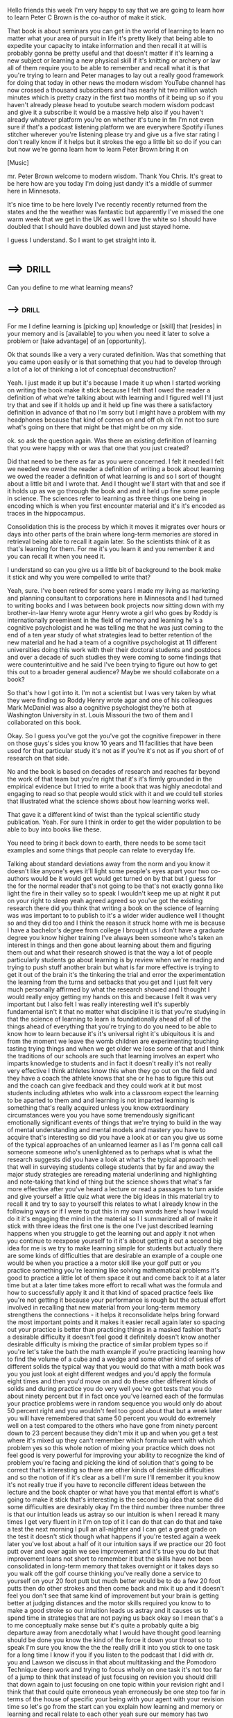 Hello friends this week I'm very happy to say that we are going to
learn how to learn Peter C Brown is the co-author of make it stick.

That book is about seminars you can get in the world of learning to
learn no matter what your area of pursuit in life it's pretty likely
that being able to expedite your capacity to intake information and
then recall it at will is probably gonna be pretty useful and that
doesn't matter if it's learning a new subject or learning a new
physical skill if it's knitting or archery or law all of them require
you to be able to remember and recall what it is that you're trying to
learn and Peter manages to lay out a really good framework for doing
that today in other news the modern wisdom YouTube channel has now
crossed a thousand subscribers and has nearly hit two million watch
minutes which is pretty crazy in the first two months of it being up
so if you haven't already please head to youtube search modern wisdom
podcast and give it a subscribe it would be a massive help also if you
haven't already whatever platform you're on whether it's tune in fm
I'm not even sure if that's a podcast listening platform we are
everywhere Spotify iTunes stitcher wherever you're listening please
try and give us a five star rating I don't really know if it helps but
it strokes the ego a little bit so do if you can but now we're gonna
learn how to learn Peter Brown bring it on 

[Music]

mr. Peter Brown welcome to modern wisdom. Thank You Chris. It's great to
be here how are you today I'm doing just dandy it's a middle of summer
here in Minnesota. 

It's nice time to be here lovely I've recently recently returned from
the states and the the weather was fantastic but apparently I've
missed the one warm week that we get in the UK as well I love the
white so I should have doubled that I should have doubled down and
just stayed home. 

I guess I understand. So I want to get straight into it. 
* ==>                                                                 :drill:
  Can you define to me what learning means?

** -->                                                                :drill:
  :PROPERTIES:
  :DRILL_CARD_TYPE: hide2cloze
  :END:

   For me I define learning is [picking up] knowledge or [skill] that
   [resides] in your memory and is [available] to you when you need it
   later to solve a problem or [take advantage] of an [opportunity].

Ok that sounds like a very a very curated definition. Was that
something that you came upon easily or is that something that you had
to develop through a lot of a lot of thinking a lot of conceptual
deconstruction? 

Yeah. I just made it up but it's because I made it up
when I started working on writing the book make it stick because I
felt that I owed the reader a definition of what we're talking about
with learning and I figured well I'll just try that and see if it
holds up and it held up fine was there a satisfactory definition in
advance of that no I'm sorry but I might have a problem with my
headphones because that kind of comes on and off oh ok I'm not too
sure what's going on there that might be that might be on my side. 

ok. so ask the question again. Was there an existing definition of
learning that you were happy with or was that one that you just
created? 

Did that need to be there as far as you were concerned. I felt
it needed I felt we needed we owed the reader a definition of writing
a book about learning we owed the reader a definition of what learning
is and so I sort of thought about a little bit and I wrote that. And I
thought we'll start with that and see if it holds up as we go through
the book and and it held up fine some people in science. The sciences
refer to learning as three things one being in encoding which is when
you first encounter material and it's it's encoded as traces in the
hippocampus. 

Consolidation this is the process by which it moves it
migrates over hours or days into other parts of the brain where
long-term memories are stored in retrieval being able to recall it
again later. So the scientists think of it as that's learning for them.
For me it's you learn it and you remember it and you can recall it
when you need it. 

I understand so can you give us a little bit of background to the book
make it stick and why you were compelled to write that?

Yeah, sure. I've been retired for some years I made my living as
marketing and planning consultant to corporations here in Minnesota
and I had turned to writing books and I was between book projects now
sitting down with my brother-in-law Henry wrote agur Henry wrote a
girl who goes by Roddy is internationally preeminent in the field of
memory and learning he's a cognitive psychologist and he was telling
me that he was just coming to the end of a ten year study of what
strategies lead to better retention of the new material and he had a
team of a cognitive psychologist at 11 different universities doing
this work with their their doctoral students and postdocs and over a
decade of such studies they were coming to some findings that were
counterintuitive and he said I've been trying to figure out how to get
this out to a broader general audience? Maybe we should collaborate on
a book?

So that's how I got into it. I'm not a scientist but I was very
taken by what they were finding so Roddy Henry wrote agar and one of
his colleagues Mark McDaniel was also a cognitive psychologist they're
both at Washington University in st. Louis Missouri the two of them
and I collaborated on this book. 

Okay. So I guess you've got the you've got the cognitive firepower in
there on those guys's sides you know 10 years and 11 facilities that
have been used for that particular study it's not as if you're it's
not as if you short of of research on that side. 

No and the book is based on decades of research and reaches far beyond
the work of that team but you're right that it's it's firmly grounded
in the empirical evidence but I tried to write a book that was highly
anecdotal and engaging to read so that people would stick with it and
we could tell stories that Illustrated what the science shows about
how learning works well. 

That gave it a different kind of twist than the typical scientific
study publication. Yeah. For sure I think in order to get the wider
population to be able to buy into books like these. 

You need to bring it back down to earth, there needs to be some tacit
examples and some things that people can relate to everyday life.

Talking about standard deviations away from the norm and you know it
doesn't like anyone's eyes it'll light some people's eyes apart your
two co-authors would be it would get would get turned on by that but I
guess for the for the normal reader that's not going to be that's not
exactly gonna like light the fire in their valley so to speak I
wouldn't keep me up at night it put on your right to sleep yeah agreed
agreed so you've got the existing research there did you think that
writing a book on the science of learning was was important to to
publish to it's a wider wider audience well I thought so and they did
too and I think the reason it struck home with me is because I have a
bachelor's degree from college I brought us I don't have a graduate
degree you know higher training I've always been someone who's taken
an interest in things and then gone about learning about them and
figuring them out and what their research showed is that the way a lot
of people particularly students go about learning is by review when
we're reading and trying to push stuff another brain but what is far
more effective is trying to get it out of the brain it's the tinkering
the trial and error the experimentation the learning from the turns
and setbacks that you get and I just felt very much personally
affirmed by what the research showed and I thought I would really
enjoy getting my hands on this and because I felt it was very
important but I also felt I was really interesting well it's superbly
fundamental isn't it that no matter what discipline it is that you're
studying in that the science of learning to learn is foundationally
ahead of all of the things ahead of everything that you're trying to
do you need to be able to know how to learn because it's it's
universal right it's ubiquitous it is and from the moment we leave the
womb children are experimenting touching tasting trying things and
when we get older we lose some of that and I think the traditions of
our schools are such that learning involves an expert who imparts
knowledge to students and in fact it doesn't really it's not really
very effective I think athletes know this when they go out on the
field and they have a coach the athlete knows that she or he has to
figure this out and the coach can give feedback and they could work at
it but most students including athletes who walk into a classroom
expect the learning to be aparted to them and and learning is not
imparted learning is something that's really acquired unless you know
extraordinary circumstances were you you have some tremendously
significant emotionally significant events of things that we're trying
to build in the way of mental understanding and mental models and
mastery you have to acquire that's interesting so did you have a look
at or can you give us some of the typical approaches of an unlearned
learner as I as I'm gonna call call someone someone who's
unenlightened as to perhaps what is what the research suggests did you
have a look at what's the typical approach well that well in surveying
students college students that by far and away the major study
strategies are rereading material underlining and highlighting and
note-taking that kind of thing but the science shows that what's far
more effective after you've heard a lecture or read a passages to turn
aside and give yourself a little quiz what were the big ideas in this
material try to recall it and try to say to yourself this relates to
what I already know in the following ways or if I were to put this in
my own words here's how I would do it it's engaging the mind in the
material so I I summarized all of make it stick with three ideas the
first one is the one I've just described learning happens when you
struggle to get the learning out and apply it not when you continue to
reexpose yourself to it it's about getting it out a second big idea
for me is we try to make learning simple for students but actually
there are some kinds of difficulties that are desirable an example of
a couple one would be when you practice a a motor skill like your golf
putt or you practice something you're learning like solving
mathematical problems it's good to practice a little lot of them space
it out and come back to it at a later time but at a later time takes
more effort to recall what was the formula and how to successfully
apply it and it that kind of spaced practice feels like you're not
getting it because your performance is rough but the actual effort
involved in recalling that new material from your long-term memory
strengthens the connections - it helps it reconsolidate helps bring
forward the most important points and it makes it easier recall again
later so spacing out your practice is better than practicing things in
a masked fashion that's a desirable difficulty it doesn't feel good it
definitely doesn't know another desirable difficulty is mixing the
practice of similar problem types so if you're let's take the bath the
math example if you're practicing learning how to find the volume of a
cube and a wedge and some other kind of series of different solids the
typical way that you would do that with a math book was you you just
look at eight different wedges and you'd apply the formula eight times
and then you'd move on and do these other different kinds of solids
and during practice you do very well you've got tests that you do
about ninety percent but if in fact once you've learned each of the
formulas your practice problems were in random sequence you would only
do about 50 percent right and you wouldn't feel too good about that
but a week later you will have remembered that same 50 percent you
would do extremely well on a test compared to the others who have gone
from ninety percent down to 23 percent because they didn't mix it up
and when you get a test where it's mixed up they can't remember which
formula went with which problem yes so this whole notion of mixing
your practice which does not feel good is very powerful for improving
your ability to recognize the kind of problem you're facing and
picking the kind of solution that's going to be correct that's
interesting so there are other kinds of desirable difficulties and so
the notion of if it's clear as a bell I'm sure I'll remember it you
know it's not really true if you have to reconcile different ideas
between the lecture and the book chapter or what have you that mental
effort is what's going to make it stick that's interesting is the
second big idea that some did some difficulties are desirably okay I'm
the third number three number three is that our intuition leads us
astray so our intuition is when I reread it many times I get very
fluent in it I'm on top of it I can do that can do that and take a
test the next morning I pull an all-nighter and I can get a great
grade on the test it doesn't stick though what happens if you're
tested again a week later you've lost about a half of it our intuition
says if we practice our 20 foot putt over and over again we see
improvement and it's true you do but that improvement leans not short
to remember it but the skills have not been consolidated in long-term
memory that takes overnight or it takes days so you walk off the golf
course thinking you've really done a service to yourself on your 20
foot putt but much better would be to do a few 20 foot putts then do
other strokes and then come back and mix it up and it doesn't feel you
don't see that same kind of improvement but your brain is getting
better at judging distances and the motor skills required you know to
to make a good stroke so our intuition leads us astray and it causes
us to spend time in strategies that are not paying us back okay so I
mean that's a to me conceptually make sense but it's quite a probably
quite a big departure away from anecdotally what I would have thought
good learning should be done you know the kind of the force it down
your throat so to speak I'm sure you know the the the really drill it
into you stick to one task for a long time I know if you if you listen
to the podcast that I did with dr. you and Lawson we discuss in that
about multitasking and the Pomodoro Technique deep work and trying to
focus wholly on one task it's not too far of a jump to think that
instead of just focusing on revision you should drill that down again
to just focusing on one topic within your revision right and I think
that that could quite erroneous yeah erroneously be one step too far
in terms of the house of specific your being with your agent with your
revision time so let's go from the start can you explain how learning
and memory or learning and recall relate to each other yeah sure our
memory has two components actually my co-author Roddy rota ger is his
field is memory and he's really written the break a lot of the
breakthrough material on memory including uh discovering this whole
field of false memory but in any case long-term memory is is in
different parts of the brain than short-term memory so when we're
talking about short-term memory or working memory it's the list you go
to the grocery store you maybe remember it long enough to pick up the
things and then maybe you might or might not remember you need to stop
by the dry cleaner on the way home but that's gone is there a is there
a time if they're a approximate time limit usually on that 24 hours or
not particularly but III don't I don't think so I think it depends on
whether you're trying if you're making an effort to remember it for
longer for example you're you rent a bike and it's got a four-digit
combination lock and you're trying to remember those four digits when
you can give yourself a tool to do that I was with a friend and in
Adelaide Australia and she said I can't I can't even remember my pin
number on my card how am I gonna do this with my bike well what are
the numbers she said it's five to six eight no no I said well I'll
break it into 52 and 68 what can you do with that all 52 is easy
that's the cards in a deck of cards in 68 oh that's the swirly girly
she said so she still remembers this four-digit number of years later
so there aren't devices you can use you know well if I have
information to keep to keep in your mind so but the long-term memory
is different from short-term memory and that is it needs to migrate to
another part of the brain and be connected to the other things that
you know so the two aspects of long-term memory are one that it gets
thoroughly and embedded in the brain and connected to many different
points of knowledge if you can attach a visual image like us medical
schools to annales talking to who was trying to remember stuff medical
stuff and he said I realized after reading the research that if I
paused and made a mental picture of the the organ I was reading about
and thought about its connections that I could remember that whole
thing better what you get more different connections in the brain
which become routes to finding it again later and recalling it so it's
partly about having having it thoroughly embedded in your brain and
it's partly about having the cues you need to find it later when you
want it a lot of things that we've learned in life we can't recall
because we've reassigned the cues to other things in the meantime in
terms of what you saw to use well what I mean Chris is when you come
to LA and you rent a car you have to create no queues to remember to
stay on the right side of the road the queues if you are going to take
your a-levels for example in psychology as was the case of a
psychology professor at Oxford that we talked to he took his students
his students were have mastered the content but the pressure and the
a-levels you don't know which materials are gonna be asked to write
and then in each of the ones you're asked to write there's you know
multiple paragraphs I'm sure you know this better than I but yes so he
took his students to coffee shops and he'd say ok and I'm imagine that
you've what you're walking into the coffee shop and you're going
around the perimeter of the shop and they will attach meaning to the
different parts of the furnishings with the layout that give them cues
a name of something that cue that next paragraph in there right up so
when they learn what the subject is they have to write about they say
ok that was at the such-and-such you know pastry shop yeah and I was
sitting there and I can see I came in oh yeah I called that fern you
know something or other and they and on they can go they have the
queues so under pressure when we tend to kind of freeze up in being
able to recall material that's a cert of mnemonic device yeah those
are accused by which you can bring it up it's the it's the beginning
of the deck of cards that starts to tumble into the rest of the
knowledge right exactly so I can certainly draw a parallel between
that and my learning style so to give you a little bit of a little bit
of context for myself my learning style from probably my GCSEs of 15
and 16 was to write summarise notes and to then completely verbatim
record in my mind what the notes were on the page so I would know that
top left starting at the top it was this particular bit than this then
I could see when I got into the exam I could actually feel in my mind
where let's say that I'd written a word incorrectly and I'd crossed it
out I'd be like ok so it's three pages in it's that old is that
there's the word that's written correctly and those sort of hues I'm
aware that that you know had I have had I've been able to read your
book before I went to university I'd have probably had probably had a
much easier time of it but it was kind of for me I guess I was I was I
was using recall but that was blunt force like just complete yet
source verbatim great and that wasn't using the desirable difficulties
spacing and that also wasn't using point number three either so you
know I think I'd maybe I'd maybe focused on the recall and I was I
discovered myself that using recall was a good way for me to at least
wait it's pointless learning something if you then can't if you can't
then pull it back out as you say you know it's almost as if what
happened either yeah is pointless and so we had an email from someone
recently he would read the book and said I'm you know I've developed a
new way of taking notes and I'd like to know what you think of it he
said instead of trying to capture everything that the lecturer tells
me I've read the material and I hear the lecture I start have been
writing questions in each area so that when I go back to review my
notes I'm actually requiring myself to recall from memory and look up
if I can't recall it what the material is yeah that's pretty kind of
you know that's a clever way of doing it because that's what you're
gonna have to do a test time yeah and then the other issue about
memorizing notes or memorizing a text is tempted temptation to
memorize terms in as opposed to concepts so it's always important when
you've read something or taken the notes to be able to elaborate on
them to explain why is this important what would happen if this
weren't true what how does it relate to what I already know I guess
that's the difference between pure recall and comprehension that right
yes and and which leads ultimately into consent try learning right
okay that's interesting so I did question that I want you to ask him
we've led onto it pretty perfectly here is it possible to learn
something but not remember it well sure there's all kinds of things
we've learned that we don't but we can't recall functionally do I
guess there's two ways I don't recall it yeah yeah there's a lot of
stuff that you've learned that you can't recall until you get some
kind of a clue you'll see someone out of your past or you start
talking to someone about past things and all these memories start
flooding back or you catch a smell that's particularly were when
something happened and the memories start flooding back so that's
maybe a little different from what you're asking no I think I think
that's right I think you I think you correct you what you what we've
fallen back to here is the cues right right exactly right I had this
problem in 1998 my wife and I spent a year in Italy and I would go and
take lessons on the language and and the only non English language I
had in me and I didn't have much of it was four years of French and so
my brain kept presenting the French whenever I was trying to say
something he's not gonna go down very well within its own yeah I
didn't go down startled to me well I understood it better after I
wrote this book that I'm I'm cueing you know a foreign word for
whatever and then I discovered after a year in the country and getting
mildly able to get by with the language that I could differentiate
between the French and the Italian on demand but it was because I got
more diverse cues I suppose yes that's that's that's really
interesting so okay we we've understood the recall would you is it
fair to say that recall forms the foundation for learning or that the
ability yes okay so without without the capacity for recall the
learning any learning that you build on top of that from comprehension
to that what was what was the terminology that you used in conceptual
knowledge conceptual knowledge right okay so what when in there here's
an interesting thing that lets take or you can take hitting a fastball
well you don't play baseball over there but take some kind of a soccer
move or take it you know driving a stick shift car yeah you get into a
car you're a brand new driver you got to adjust the seat and adjust
the mirror you got to look here and look there you got to push in the
clutch and push in the the shifter and let out the clutch while you're
putting on the guys very complicated set of moves and look and steer
out into the roadway and move along well you and I do that without any
thought whatsoever I mean we're thinking about the luncheon we're
about to arrive at yeah so there's a lot of learning and particular
procedural learning that the recall is that the procedural learning is
kind of chunked like the scientists actually call it chunked in a part
of the brain and it's available to us just like that without having to
think no how what do I do with this shift lever what do I do with my
feet is there and we get to people who are at very high level in the
sciences for example or any field musicians whatever they have spent
enough time with the fundamentals of physics or energy and transfer or
whatever those things are that they just invoke this law or that law
subconsciously as you're looking at a situation so those of us who
don't have that knowledge we had to think through every darn step we
had to think through every part of that shifting and driving sequence
but with practice especially if it's spaced out it becomes second
nature to us and then we possess it and then that becomes a mental
model that we can build on in other in connected to other abilities or
other bodies of knowledge I understand so time and attention that to a
degree is is going to be an important factor that trying you know
cramming and and rushing you're learning together is not giving you
enough time to allow that to settle and then to come back to it right
well that's exactly so it isn't just spacing out the practice of
something with intervals between so that you're a little rusty so it's
a little more difficult to do and that difficulty actually strengthens
there's our really difficulties again right yeah right but it's also
true that in a course if you're let's say your professor and of course
is better to introduce a lot of the material earlier in the course and
come back to it in distributed over the period of the course because
when learning is distributed like that it sticks better and it has
more opportunities to connect with the other related material instead
of doing it in block fashion or in a silo okay you know first we're
gonna do this we're gonna do that yeah so you kind of look you take an
overview of the entire map and then you begin to move through the map
piece by piece right and so if you're managing your time I know I'm
gonna have a test next Thursday on such-and-such you don't want to say
Wednesday is my day I'm dedicating to that you're better off
dedicating some a little a little bit of time each day between now and
then because that distributing that out over time is going to help
your brain do what it does well our brains are such that if we go to
bed pondering a challenge or a problem the brain we've discovered is
working at that through the night and it will throw out your relevant
stuff and try to connect us to other stuff it's a remarkable thing so
you are kind of empowering your brain to take some responsibility for
learning this material if you start it early and come back to it from
time to time instead of trying to force it force it into your brain
well I'm afraid that now I'm afraid that eighteen years of full-time
education led me to do everything less knit so I memorably I'm
probably patient zero for how bad you can be at cramming but you know
I can I can certainly appreciate the times when I have spent a little
bit more time over stuff and I've distributed it throughout my week or
however it may be I'm right in thinking I read a I read a study
recently that talked about the capacity for problem-solving before and
after a night sleep versus if you had one 5-hour chunk or two
two-and-a-half hour chunks spread over two days and the difference
between the group that had the sleep in between and was their brains
were allowed to reset and look at the problem with fresh eyes the
capacity for them to complete the problem was so much so much more
impressive than the group that just had one yeah one go at it for five
hours which two-degree almost sounds counterintuitive do you think oh
I've got to get back in the same headspace and I've got to get myself
up to speed again when I start yeah I've got to recall all this stuff
that I did that I might have forgotten but you know almost slightly
covered intuitively it doesn't seem to be that way it seems to be that
like you say distributing it is yeah there's a really interesting
study of medical residents who are learning to reattach tiny vessels
with a surgical stitch in the way in this country they do that they go
away for a day and there's four lessons the first they get a video and
then they're given a little bit of rubber tubing called a Penrose
drain and they're shown how to pass their stitches through an entire
surgical knots and then they see a video and they're given some
synthetic tissue and they practice that then they're seen a video and
they get given a turkey thigh so there's four videos four sessions one
day the end of the day they are supposedly on top of this this skill
okay so well in this in the study half the group did it that way there
are 38 of them and the other half came in and did the first video and
practice and they went away for a week and they came back to second
week for the second video on practice and I'm thinking those those
doctors are sitting there thinking wow let's see if I can remember
what was that less yeah exactly my life is busy you know and they
struggle to kind of recall what it was and they had this next lesson
and they went away for a week so I would like this for weeks so they
had the exact same training but those whose learning was spaced out
over four weeks far exceeded the others in all expert measures and
they were then they had a surprise test they were given a rat that had
a severed aorta and their challenge was to save the rat to reattach
the art and all of those who's learning was spaced out succeeded in a
large percentage of those whose learning wasn't spaced out and we're
not able to see if they're lucky if you were right I want them to do
this first goal and then just a great example of this the simple power
of exposing your brain to something and working with a little bit than
going away and coming back later and making that effort to recall and
then adding in okay so we've got we've got recall we understand the
importance of that moving on to the second the second key concept that
you had which was desirable difficulties and the spacing our effort
can you explain how someone can apply that how can you how can you
force desirable difficulties into a studying practice well let's take
a subject I mean you can you can study let's say there was a great
study of Y don't worry I'll use one where people were identifying
learning to identify birds and so they had I don't know four or five
different families of birds and they were given exemplars of each of
the families so they'd be given a bunch of Thrasher's to learn and
then they'd be given a bunch of you know I'm not a bird guy maybe
Raptors or whatever the different groups were okay yeah and and then
and then they were a challenge they were showing a bird they hadn't
studied and they were challenged to identify which family belong to
and the interesting thing about birds is within these families there's
no single characteristic that is true of all birds within a family so
you're looking at a comp a sort of a a group of different kinds of
characteristics that generally would come to define a family okay so
those who learned it in this way looking at many types of one and many
many examples of another's worth didn't learn them nearly as well as
those who had the different exemplars shown them in random order so
this is a study if you were studying you study in random order and
they learned far better they learned they were better able to identify
the unifying characteristics as well as the differentiating
characteristics of those birds and in other kinds of same motor skills
learning in the same way of mixing up the the particular problems that
you're trying to do or the motor skills movements they become much
better at transferring that skill to an unfamiliar situation so what
if you're in a study situation where you've got a group of different
types of problems that you're trying to master you can take it upon
yourself use flashcards to mix up your expand amaz'd order in a random
way right okay that's interesting so neurologically there must be
something going on within the brain that this particular mix-up of
recall of recall requirements that must help to embed the learning
somehow yes so I'll say that one of the differences between cognitive
psychology and neuroscience is that the cognitive psychologists do
these empirical studies if this happens what is the result and they
learned from that the neuroscientists then are saying well how does
that work in the brain what is going on in the brain and so those two
fields are coming together but there's a long way from our really
understanding exactly how this works but I'll give you a very brief
example these were elementary school children who were tossing
beanbags into baskets okay and 12 weeks everyday at gym for 12 weeks
ladies a boring 12 well they're pretty young kids they like tossing
the 30 bags and if they're easily they're easily pleased tossed every
time into a four foot basket the other group toss sometimes into three
foot and sometimes into five foot never in the forfeit at the end of
12 weeks they're all tested on the 4-foot basket and those who are
best able to hit the 4 foot basket we're the ones that have practice
on three feet and five feet but never on the four feet that's so
interesting so the reason for that the speculation you know what the
scientists believe is the reason for that is that these four foot the
three foot and five foot challenges required variation in judging
distance and the motor response to it and gave them more complex that
the really interesting thing for me was it they believed that this
skill of the three and five foot tossers was encoded in a different
part of the brain where more complex motor skills are encoded than
those who just repeated the four foot toss over and over and over
again one was a little more robotic and didn't require the yep the
extra comprehension right the conceptualization yeah right that's
really interesting that's a fascinating study so I think what you've
done there is you've touched on what again is a cognitive bias that we
sometimes have to presume that because we're able to recall you know
if we stick to one thing for a night and you're able to recall that
one thing you're like yes I've got some work done it's planting a flag
in the ground that okay I can remember this one thing whereas the
desirable difficulty which is potentially a better route to learning
longer term in the short term can actually make you feel like you're
doing less work right or like you're making less progress so oh well I
can't really in full recall any of these individual parts but across
the whole the amount that you've learned in quotation marks has
increased is that fair to say yes it is I think you do are more easily
discouraged when you do that is there I just must say in any of these
things that you're gonna try to practice in a random order you want to
try you know you want to try your 20-foot putt a few times you kind of
get a sense of what you're trying to do you want to find the volume of
of the spheroid a few different ones a few times so you get a sense of
what that is and then the practice is mixed up so don't keep doing the
single one until you've got it nailed so to speak interrupt it
interrupt it and move on to the others and come back to it later it
won't feel as good but just going back to my own personal experience
struggling with the Italian language well you got over there the first
of the year and by the fall of that year I was with some young
Italians we had befriended from the school and and we were chatting in
Italian and I heard myself using idioms that I didn't know I knew and
these had come to me through stopping I rode my bike around a lot and
I'd stop at the town water pumps to get water and I'd try to chat with
the people who are hunting birds or whatever you know and there was
always a struggle and a frustration but the brain is probably for both
it probably some both holidays as well probably a frustration for them
as well as for years and Americans give too much weight to your
frustration you just need to kind of trust your brain and then your
brains working at making sense of it as long as you give it the
challenge yeah okay so I get that sort of touches on the one of the
third main concepts isn't it as well that too you don't really know I
guess using your own judgment for how your learning is going sometimes
you kind of just need to stick to the program right well right a
really important thing that this these cognitive psychologists talk
about us well they call it metacognition which is thinking about your
thinking and that is we're easily duped into thinking we're or on top
of something that we've got it and so what's important is to test
yourself from time to time do you really have it can you really do it
can you really explain this and so self testing has a couple of
benefits one is you learn whether your judgement of what you know and
can do actually is accurate and it and it helps you focus where you
need to bring it up a little bit but the other is the fact of
recalling this stuff is a great way to strengthen your retention of
your mastery and retention of us so as as a study strategy as
self-quizzing ism is potent in several ways there's a kind of goals me
go well I just say when we're talking in schools with professors and
teachers one of the fundamental things that is highly effective is for
the instructor to incorporate frequent low stakes quizzing in the
course low stakes so that people aren't freaked out by no pressure
yeah right you just really dial really dial down the pressure and have
the the experience and ultimately the habit of recalling from memory
what this stuff is in the end that if you can do that in a course
where you're reaching back to earlier material as well as more recent
stuff that stuff gets brought forward and better connected it's a very
potent and not very difficult a strategy for helping students get to
the middle and the end of their course on top of the material that's
interesting there's a program that I know a lot of my friends who
adopt is medical students use called Anki I'm not sure thank you yes
so on keys cue cards write randomized cue cards mostly with
multiple-choice questions and would that fit into your model of
consistent low-level testing yes Anke is great yeah I wish I wish that
I'd known about Anki while I was at while I was at university I think
it might have made my my last minute procrastination tactics a little
bit less about Anki and some other online stuff is it you can have it
you can set it up to to come to your phone and periodically yeah you
did they get reminders will be side dinner and I look over to one of
the guys and they'll have his lab is an kikyo cause his reminders
popped up laughs you were in our household if you were doing anything
other than practicing what he's supposed to learn he'd get a steep
scolding from my wife right that's a disgust that's an undesirable
difficulty right there okay so we've got the capacity for recoil we've
got the desirable difficulties and we've got kind of trying to trying
to ignore what your brain is telling you about how your learning is
going yeah I think it helps if if you can think about stuff you
struggle with that you've had these kind of breakthrough moments it
might be I think of people on BMX stunt bikes I think of people doing
video games trying to find their way to the next level trying this
trying that you know and oh yeah this is what I did last time that
worked kind of thing all the different ways that we're not thinking of
as academics but in our lives where we go through these kinds of space
and episodic exposures to something we're trying to master and then at
some point you realize it's coming to you you know you've kind of got
it yeah that's going to be the same with the somatic material in a
class or with the motor skills stuff when you're trying to learn how
to stitch up a rat or trying to you know I do I went viral oh oh I saw
yeah okay I understand on that um did you in the book did you touch on
anything to do with the focused and diffuse mode networks did you look
at did you look at that much at all I don't think I've heard of that
okay okay so there was this - so there's a course from Coursera which
is a massive open online course and it's called learning how to learn
and I had a little bit of a look through that before I before I knew
we were gonna have our podcast today and with that they they're
focusing a lot on the focus and diffuse mode networks what they were
talking about there was it seems to me the longer term the ability to
recall over time and this as you say this more open mode of thinking
as opposed to a more procedural mode of thinking that when you're
learning something and you go away and then you come back you often
have a very open mind to what the what the solutions may be we've
discussed it previously I've said I did a podcast and meditation not
very long ago with Cory Allen and one of the one of the things that I
wish wouldn't happen but I also appreciate does is when I sit down to
meditate and I quieten my thoughts that's often when I have some of my
best ideas of the day which is terrible because I'm trapped in this
I'm supposed to be trapped focusing on clearing my mind and I've got
all of these really good like awesome ideas coming to me and I think
God I just could can you not happen when I'm not meditating can the
meditating just be allowed to continue on its own all right yeah I've
had that experience but of course this is the brain offering you some
ideas and I if I understand this difference between the focus and
diffused I think one of the one of the astonishing things in writing
is when your mind presents a metaphor for something that helps make
clear the this other thing you know this notion of the similarities
between things that your brain recognizes and so this is one of the
things I believe from what I've read about sleep that begins to happen
when you think about struggle a little bit with a problem or maybe a
conceptual problem in the evening and in the night the brain will kind
of look around and see what do I know that's similar to this are there
models that are like this others is it like this other thing and you
can get some great breakthrough ideas that way so maybe in the in the
meditation where you're just giving your brain you're trying to focus
on the mantra but you're also focusing on your breathing and your
relaxation and it's a very freeing thing and if the brain is
presenting you with images and ideas you know I I think I can only
think that that's constructive you know I agree I couldn't agree more
I think one of the examples that was used was Newton and it was that
he would sit in his chair with ball bearings in his hand and he would
wait he would wait until he just fell asleep and the ball bearings
would drop from his hand and crack on the floor and it would wake him
up and that was the moment at which for him he often had a lot of
breakthroughs and you know if it's if it's good enough Newton it's
probably good enough for us it happens for me when I get when I get
frustrated with my writing and I get on the bike and I head up the
hill and I just smell the smells and look at the horizon and I bike
along and all of a sudden you know my brain starts giving me ideas I
get this like aha moment this is this is what what I could do about
that problem is and then I can come back and work on it do you think
it's difficult to ask someone who is learning or trying to be
productive or writing or whatever it might be do you think it's
difficult to learn when enough focused time is enough and it's time to
move on to oh it's time to take as you say like a planned break to
give yourself that room to breathe because you know you need to spend
some time and attention exposed to the material or exposed to the
particular physical practice or whatever might be but then also you
need this time away from it as well do you think it can be a difficult
scheduling problem for people to know when enough is enough well I'm
sure it can be I don't know I don't know of research into that
question my own human nature tells me you need to have you need to mix
it up and you need to get out of your chair or get out and get some
exercise and then come back to it but I don't know I'm not aware of
research on it one of the things that was a pleasant surprise for me
when I was working on this book I hadn't been aware of the search tool
Google Scholar where you can search for published research on you know
you can put in a term and see where research has been done and thumb
through the different published studies yeah yeah that's kind of
useful I suppose most everybody else knows about it but I didn't and I
found it very awful but I you know it to me intuitively yeah but of
course I'm saying intuition leads us astray with learnings so you
gotta be careful on both sides of the fence right yeah well there's
one thing you know one of the things about being a non-scientist
writing this book with two scientists was I was I tried to be I tried
to take liberties in relating the science to stories of real people
and incidents in their lives and so forth and drawing parallels but
stay within the strict limits of what the empirical research shows us
and what and where we're drifting in a speculation to say this is
speculation but it might be because of such and such yeah so we've
gone through the the three key concepts that you've got there the
capacity for recall the desirable difficulties and then ignoring me
ignoring the cognitive biases to to one degree or another or cutting
yourself some slack if it feels difficult thinking you're not getting
it yeah cut yourself some slack you think you're not getting it but
you probably are yeah okay um so other any other elements that you
think that people need to be able to understand when it comes to
learning is there anything that we haven't gone through yet well there
is this theory of a growth mindset that has been introduced by
cognitive psychologists Stanford University in California named Carol
Dweck and she's done some work that she or she studied with she she
got she would took an interest in why do some people become helpless
when faced with a difficult problem and so she did some work with some
low performing New York middle school junior high school students and
gave them a little seminar on how the brain works and then half the
students she took aside and talked about memory the other half she
took aside and said a lot of people think that their abilities are set
at birth by the gift of their genes but in fact when you work hard to
learn something you are building new connections in the brain and over
time your actual increasing your intellectual abilities through these
challenges these mental challenges she sent them all back into class
she didn't tell the teachers about these two different subgroups and
the students who had been taught that they have some influence or
other intellectual abilities by picking tougher problems and
persisting at them began out performing the other students and she dr.
Dweck developed this sort of duality of a fixed mindset versus a
growth mindset that people with a fixed mindset tend not to pick
problems they won't do well at because it'll indict their sense of
their native ability or as those who have a growth mindset when they
encounter a difficult problem try a little hard or try a different way
you know carry on forward and do better now so there's an issue here I
think when we're saying that some difficulties are desirable it's not
doesn't sound like good news to students a lot of students want the
easiest path possible right I mean we all do we're all we all did yeah
we all want to get as much as possible for as little as possible right
it's in nature I think we all agree on that so I think I think that
there's more research that needs to be done about whether a belief in
an understanding of this ability to improve your brain is actually a
motivator for people but the fact remains nonetheless that when you
learn new things especially you you rise up the complexity of the
topic you're dealing with you are increasing your intellectual ability
and there's that many more things that you now have the ability to
learn because you have places to attach them you can't learn something
new or if you don't have something to attach it to that you already
know so I think there's the field of motivation is one where there's
some interesting work being done and it's one that I think it helps
for people to keep in mind that you need to you need to be a kind of a
coach to your own brain saying I know this doesn't feel too good but
guess what it's really gonna pay off yeah I totally get that is it a
weird a weird analogy that I can draw between this and a recent
podcast that I did with some CrossFit coaches from the UK and in it I
was asking about mental toughness in sport and I was talking to them
about how they prepare for these competitions and during these
CrossFit competitions a lot of the athletes very very heavily mediated
by their capacity to suffer discomfort and again with that it's a lot
to do with mental state so I was asking the guys you know how do they
prepare in an appropriate way and what they said was how many events
is it over a weekend is it seven events over a weekend okay well
during you prep for it do 20 do 20 events over a weekend and then when
you get there you realize I've prepared so much further above and
beyond where I needed to to bring it back to you know you're right the
difference between an athlete that's doing that and typically how
someone will be learning even if they're being taught by a lecturer or
a teacher on a formal course at university or whatever it might be the
coach is mediating that impression of how the training is going right
it's very rare I don't think I ever once spoke to a lecturer at
university or spoke to my tutor and said my learning is going slowly I
just perceived that as a byproduct of our world like learning isn't
easy and I need to just help put get my head in the book a little bit
more until it sticks and right I think that the the paradigm the
environment that students exist in it's very different to that
typically if someone patata perhaps who's doing sport that you know
your coach can see when you are and when you're not getting it whereas
yes there's a lot more a lot more variables that can well does your
lecturer think that your test scores during the build-up to exams are
low because you're not working hard enough they don't really know they
don't see you practice do you know I mean and the practice is a lot
less visual as well it's a lot less easy for them to work out so yeah
I think the the concept of desirable difficulties is it's something
that shy of definition as as we've done today is probably gonna be
really hard for people to actually work out where it's right yes I
don't think it it has to be real hard I have a couple thoughts one is
that we're encouraging teachers to help students construct their own
understanding of the material as opposed to lecturing here's what the
material is in trying to impart the lecturers understanding so that
means the classrooms become much more involved in exercises that
engage the students and working through and figuring stuff out and so
that's one thought I've lost the other ones oh did you end up with
your comment I said it was about it was about CrossFit and it was
about having a high level of difficulty than you need so you can go
off train hard train hard perform easy right yeah I think I don't know
it's gone sorry um but no I I think you're totally right I can
definitely say you know I enjoyed my time at Newcastle University but
the course that I was doing quite often we'd have 200 to 250 people in
a lecture theatre and that was for a lot of the a lot of the modules
that I took and in terms of comprehension and that two-way
communication with the person who is disseminating the course
information it was non-existent like you can't you can't ask us around
the room of 200 people you can bet I mean they could barely barely
keep us awake because it's such a big room now so unengaging it so on
and so forth so yeah the the implications for teachers here are almost
as wide as the implications are for students right right I think
that's right and I think the the revelation for the teacher is it's
really about learning it's not about teaching this is about learning
this is about how you can help students become the learners not you be
the teacher and the the oh this other thought came and now it's gone
back again it's just making me yeah I don't know it's all this it's
all this talk it's all this talk of recall it's ruining your capacity
for recall I think my short-term memory is that status my working
memory it's just a little fried right now right well that's fun that's
totally fine maybe you should go away maybe need to go away and come
back to it probably need to do that I think we'd laid out some some
quite nice concepts there we've gone through what does learning mean
how do learning and memory relate what does recall mean the desirable
difficulties and giving yourself a little bit of a break and and not I
think I liked it the the third key concept that you've got there
because I think that's the one which will mediate all of the rest that
if you don't believe that you're making progress you're you're going
to fall back into the typical brute force one concept at a time
approach and I think that the all of the others are relying on you
having faith in the learning process working right so I got my idea
back so I would have yeah I have two thoughts one one is that often an
instructor what instructor is teaching you about a topic the
information is arbitrary the student doesn't know why it's important
or what it connects to and so forth it's really important for
instructors to when they lay out something new say to explain here's
how this relates to where we've been and where we're going here's how
it connects to what we already know oh so that the students have a way
of connecting to it and grabbing hold of it okay and making sense you
know the other side of that is I think students have an opportunity if
they're not getting it - to say to the instructor I'm not getting it I
don't quite understand how this relates could you give me an example
of how this is true elsewhere or in another topic or something to help
me understand it okay and then I can practice at you know building
that learning dialogue I think is we just used to a kind of I'm the
expert you're the student I'm gonna tell you how it is you're gonna
take notes then we're gonna have a test yeah that's definitely my
functional [Music] experience of learning that is it's very much a
one-way street and that there will be it almost felt sometimes like
lecturers knew that they had to ask a particular number of questions
and that that was just a hurdle they had to overcome the same as
saying the next slide it wasn't something which was being done to
actually embed the learning right yeah which I think that's really
interesting are the implications for the teachers and lecturers I mean
you know in an ideal world every University course would probably
start with two weeks on learning how to learn right no I think every
incoming student at a university should have of course in that how
learning works and how to manage your time and you know I was in
Florida International University of Miami where they read make a stick
and sat down at the law school and they've completely restructured
their orientation and their management students through the two-year
law school all day around these principles they've gone from typically
fourth or fifth place in the bar exam in Florida as escort to placing
first place if I have out of the last six exams but it's by this
conscious effort is when the students come in let's talk about these
principles and how they work and having experience with it what I just
was having correspondence with someone in Ecuador who was saying I
would like to have a simple classroom experience and my co-author Mart
McDaniel said well they were there learning vocabulary he said well
here's what you could do you could give them half the vocabulary and a
sheet to memorize and you could give them the other half of the
vocabulary flashcards to learn and then have a test and see for
themselves which ones they learn better yeah yeah yeah and now you
know I think that getting students to buy into the process is is super
super important that you're right that there's more difficulty going
to be through this particular style of learning it's going to feel
less immediately gratifying right because you can't straightaway
recall big chunks of concepts and you need to have faith you need to
trust the process it's what we say about when when we talk to power
lifting coaches and stuff like that and some of the athletes aren't
happy with where the lifts are at and they don't feel right and they
said look just trust the process have faith in the fact that you have
out sourced the specific task of programming what is to be done and
when to someone who knows what they're talking about and it is your
job to do what they say or they tell you to do and not vice versa you
shouldn't be questioning it obviously there needs to be a
back-and-forth as you've said when you know you need two regular
points reassess where your where your learning is that and how you're
learning is progressing but stick to the program I think right not
only stick to the program but I think have two goals 1 goal is to
master the content or the skill the other is to learn how to be a
superior learner so that when you get out of whatever this program is
and you find something else you want to do you know you have the
habits that will make you a highly effective at mastering that and
that will make you a competitor out in this crazy world give you a
great advantage for sure I mean it's a principle that's completely as
we've said at the start it's ubiquitous right if you can if you can
learn well then it's the the first domino has fallen on even a single
everything and that goes from as you've you know you've used a wide
range from physical pursuits to intellectual pursuits as specialists
you know it's it's definitely definitely something very crucial I
think you know I I wish that I'd had a better comprehension of time
management when I was at university and of how learning works and of
the strategies that I could have implemented I think had I have had
that it would have made my life a lot easier I by look managed to fall
on at least one of the three key concepts that you have put in here
and I genuinely think that's probably the majority of what's carried
me through carried me through my university degree so you know it's
it's fortunate that I stumbled upon that kind of just through trial
and error but if people can implement all of these I think they'll
they'll have a much easier and much much more comprehensive learning
experience well I hope that some of your listeners tumbled to it and
give it a shot I'm sure that they will so can make it stick make it
stick indeed can you tell the listeners where they can find you online
well there's a website make it stick comm all one word make it stick
yep the book is make it stick the science of successful learning is
published by Harvard University Press it's available on Amazon it's
being translated into 14 different languages so if you have listeners
who will prefer to read it in a language other than English some of
those are already out and others will be out soon so some of your
Italian friends can make them learn English yeah that's it that's it
yeah exactly that's fantastic Peter I'll make sure that links to the
book and to your website we'll be in the show notes below so if anyone
does want to get hold of the book and highly recommend it and they can
grab that through the show notes in the links I'm sure that we're
going to become inundated with some questions and stuff like that so
if we do have something I'll fly them over to you and I'll be able to
answer those on future episodes as well but I really appreciate your
time I think I appreciate yours Chris yeah it's really been fun
sharing with you it's been fantastic I really do think that would have
helped some people in reframe their their approach to learning the we
keep coming back to it but I do think that you can't emphasize it
enough that the capacity your understanding of how to learn is the
fundamental case of what is going to restrict your ability to learn
anything like it's happened and I think it I think it's a really
fundamental task and hopefully as well over the coming years as you
say universities and institutions have started to latch on to the idea
that this is important and I know if you can continue singing that
song then maybe maybe University won't be quite such a daunting and
difficult task for some people in the future as well I think the
window be at your back if you do that's the plan well Peter thank you
very much again and I agree thank you very much yes hey thank you very
much
